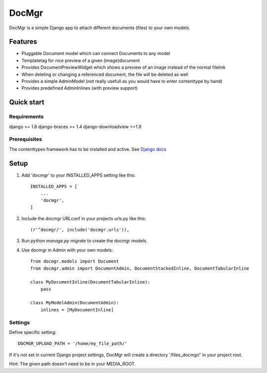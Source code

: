 ======
DocMgr
======
DocMgr is a simple Django app to attach different documents (files) to your
own models.

Features
--------
* Pluggable Document model which can connect Documents to any model
* Templatetag for nice preview of a given (image)document
* Provides DocumentPreviewWidget which shows a preview of an image instead of
  the normal filelink
* When deleting or changing a referenced document, the file will be deleted as well
* Provides a simple AdminModel (not really usefull as you would have to enter contenttype by hand)
* Provides predefined AdminInlines (with preview support)


Quick start
-----------

Requirements
############
django >= 1.8
django-braces >= 1.4
django-downloadview >=1.9

Prerequisites
#############
The contenttypes framework has to be installed and active. See `Django docs
<https://docs.djangoproject.com/en/1.8/ref/contrib/contenttypes/>`_


Setup
-----

1. Add 'docmgr' to your INSTALLED_APPS setting like this::

    INSTALLED_APPS = [
        ...
        'docmgr',
    ]

2. Include the docmgr URLconf in your projects urls.py like this::

    (r'^docmgr/', include('docmgr.urls')),

3. Run `python manage.py migrate` to create the docmgr models.

4. Use docmgr in Admin with your own models::

    from docmgr.models import Document
    from docmgr.admin import DocumentAdmin, DocumentStackedInline, DocumentTabularInline

    class MyDocumentInline(DocumentTabularInline):
        pass

    class MyModelAdmin(DocumentAdmin):
        inlines = [MyDocumentInline]


Settings
########

Define specific setting: ::

  DOCMGR_UPLOAD_PATH = '/home/my_file_path/'

If it's not set in current Django project settings, DocMgr will create a
directory '/files_docmgr/' in your project root.

Hint: The given path doesn't need to be in your MEDIA_ROOT.
